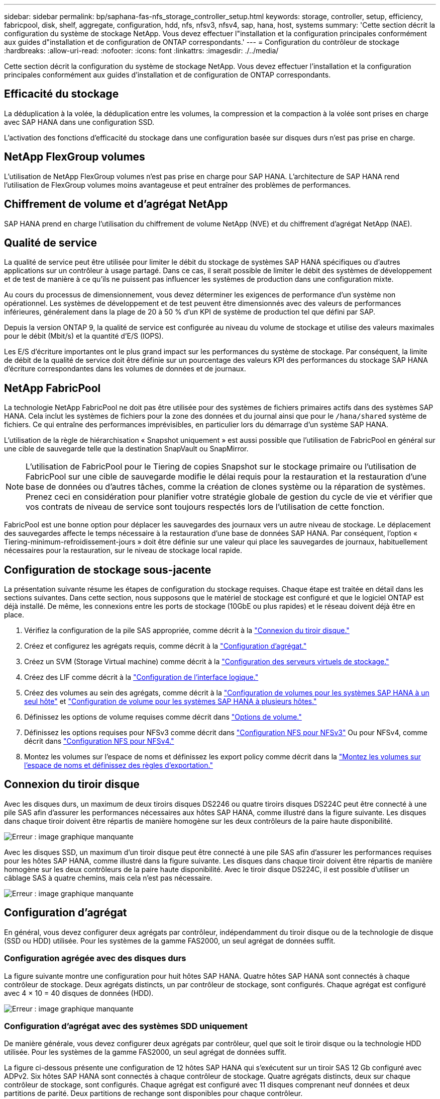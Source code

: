 ---
sidebar: sidebar 
permalink: bp/saphana-fas-nfs_storage_controller_setup.html 
keywords: storage, controller, setup, efficiency, fabricpool, disk, shelf, aggregate, configuration, hdd, nfs, nfsv3, nfsv4, sap, hana, host, systems 
summary: 'Cette section décrit la configuration du système de stockage NetApp. Vous devez effectuer l"installation et la configuration principales conformément aux guides d"installation et de configuration de ONTAP correspondants.' 
---
= Configuration du contrôleur de stockage
:hardbreaks:
:allow-uri-read: 
:nofooter: 
:icons: font
:linkattrs: 
:imagesdir: ./../media/


[role="lead"]
Cette section décrit la configuration du système de stockage NetApp. Vous devez effectuer l'installation et la configuration principales conformément aux guides d'installation et de configuration de ONTAP correspondants.



== Efficacité du stockage

La déduplication à la volée, la déduplication entre les volumes, la compression et la compaction à la volée sont prises en charge avec SAP HANA dans une configuration SSD.

L'activation des fonctions d'efficacité du stockage dans une configuration basée sur disques durs n'est pas prise en charge.



== NetApp FlexGroup volumes

L'utilisation de NetApp FlexGroup volumes n'est pas prise en charge pour SAP HANA. L'architecture de SAP HANA rend l'utilisation de FlexGroup volumes moins avantageuse et peut entraîner des problèmes de performances.



== Chiffrement de volume et d'agrégat NetApp

SAP HANA prend en charge l'utilisation du chiffrement de volume NetApp (NVE) et du chiffrement d'agrégat NetApp (NAE).



== Qualité de service

La qualité de service peut être utilisée pour limiter le débit du stockage de systèmes SAP HANA spécifiques ou d'autres applications sur un contrôleur à usage partagé. Dans ce cas, il serait possible de limiter le débit des systèmes de développement et de test de manière à ce qu'ils ne puissent pas influencer les systèmes de production dans une configuration mixte.

Au cours du processus de dimensionnement, vous devez déterminer les exigences de performance d'un système non opérationnel. Les systèmes de développement et de test peuvent être dimensionnés avec des valeurs de performances inférieures, généralement dans la plage de 20 à 50 % d'un KPI de système de production tel que défini par SAP.

Depuis la version ONTAP 9, la qualité de service est configurée au niveau du volume de stockage et utilise des valeurs maximales pour le débit (Mbit/s) et la quantité d'E/S (IOPS).

Les E/S d'écriture importantes ont le plus grand impact sur les performances du système de stockage. Par conséquent, la limite de débit de la qualité de service doit être définie sur un pourcentage des valeurs KPI des performances du stockage SAP HANA d'écriture correspondantes dans les volumes de données et de journaux.



== NetApp FabricPool

La technologie NetApp FabricPool ne doit pas être utilisée pour des systèmes de fichiers primaires actifs dans des systèmes SAP HANA. Cela inclut les systèmes de fichiers pour la zone des données et du journal ainsi que pour le `/hana/shared` système de fichiers. Ce qui entraîne des performances imprévisibles, en particulier lors du démarrage d'un système SAP HANA.

L'utilisation de la règle de hiérarchisation « Snapshot uniquement » est aussi possible que l'utilisation de FabricPool en général sur une cible de sauvegarde telle que la destination SnapVault ou SnapMirror.


NOTE: L'utilisation de FabricPool pour le Tiering de copies Snapshot sur le stockage primaire ou l'utilisation de FabricPool sur une cible de sauvegarde modifie le délai requis pour la restauration et la restauration d'une base de données ou d'autres tâches, comme la création de clones système ou la réparation de systèmes. Prenez ceci en considération pour planifier votre stratégie globale de gestion du cycle de vie et vérifier que vos contrats de niveau de service sont toujours respectés lors de l'utilisation de cette fonction.

FabricPool est une bonne option pour déplacer les sauvegardes des journaux vers un autre niveau de stockage. Le déplacement des sauvegardes affecte le temps nécessaire à la restauration d'une base de données SAP HANA. Par conséquent, l'option « Tiering-minimum-refroidissement-jours » doit être définie sur une valeur qui place les sauvegardes de journaux, habituellement nécessaires pour la restauration, sur le niveau de stockage local rapide.



== Configuration de stockage sous-jacente

La présentation suivante résume les étapes de configuration du stockage requises. Chaque étape est traitée en détail dans les sections suivantes. Dans cette section, nous supposons que le matériel de stockage est configuré et que le logiciel ONTAP est déjà installé. De même, les connexions entre les ports de stockage (10GbE ou plus rapides) et le réseau doivent déjà être en place.

. Vérifiez la configuration de la pile SAS appropriée, comme décrit à la link:saphana-fas-nfs_storage_controller_setup.html#disk-shelf-connection["Connexion du tiroir disque."]
. Créez et configurez les agrégats requis, comme décrit à la link:saphana-fas-nfs_storage_controller_setup.html#aggregate-configuration["Configuration d'agrégat."]
. Créez un SVM (Storage Virtual machine) comme décrit à la link:saphana-fas-nfs_storage_controller_setup.html#storage-virtual-machine-configuration["Configuration des serveurs virtuels de stockage."]
. Créez des LIF comme décrit à la link:saphana-fas-nfs_storage_controller_setup.html#logical-interface-configuration["Configuration de l'interface logique."]
. Créez des volumes au sein des agrégats, comme décrit à la link:saphana-fas-nfs_storage_controller_setup.html#volume-configuration-for-sap-hana-single-host-systems["Configuration de volumes pour les systèmes SAP HANA à un seul hôte"] et link:saphana-fas-nfs_storage_controller_setup.html#volume-configuration-for-sap-hana-multiple-host-systems["Configuration de volume pour les systèmes SAP HANA à plusieurs hôtes."]
. Définissez les options de volume requises comme décrit dans link:saphana-fas-nfs_storage_controller_setup.html#volume-options["Options de volume."]
. Définissez les options requises pour NFSv3 comme décrit dans link:saphana-fas-nfs_storage_controller_setup.html#nfs-configuration-for-nfsv3["Configuration NFS pour NFSv3"] Ou pour NFSv4, comme décrit dans link:saphana-fas-nfs_storage_controller_setup.html#nfs-configuration-for-nfsv4["Configuration NFS pour NFSv4."]
. Montez les volumes sur l'espace de noms et définissez les export policy comme décrit dans la link:saphana-fas-nfs_storage_controller_setup.html#mount-volumes-to-namespace-and-set-export-policies["Montez les volumes sur l'espace de noms et définissez des règles d'exportation."]




== Connexion du tiroir disque

Avec les disques durs, un maximum de deux tiroirs disques DS2246 ou quatre tiroirs disques DS224C peut être connecté à une pile SAS afin d'assurer les performances nécessaires aux hôtes SAP HANA, comme illustré dans la figure suivante. Les disques dans chaque tiroir doivent être répartis de manière homogène sur les deux contrôleurs de la paire haute disponibilité.

image:saphana-fas-nfs_image13.png["Erreur : image graphique manquante"]

Avec les disques SSD, un maximum d'un tiroir disque peut être connecté à une pile SAS afin d'assurer les performances requises pour les hôtes SAP HANA, comme illustré dans la figure suivante. Les disques dans chaque tiroir doivent être répartis de manière homogène sur les deux contrôleurs de la paire haute disponibilité. Avec le tiroir disque DS224C, il est possible d'utiliser un câblage SAS à quatre chemins, mais cela n'est pas nécessaire.

image:saphana-fas-nfs_image14.png["Erreur : image graphique manquante"]



== Configuration d'agrégat

En général, vous devez configurer deux agrégats par contrôleur, indépendamment du tiroir disque ou de la technologie de disque (SSD ou HDD) utilisée. Pour les systèmes de la gamme FAS2000, un seul agrégat de données suffit.



=== Configuration agrégée avec des disques durs

La figure suivante montre une configuration pour huit hôtes SAP HANA. Quatre hôtes SAP HANA sont connectés à chaque contrôleur de stockage. Deux agrégats distincts, un par contrôleur de stockage, sont configurés. Chaque agrégat est configuré avec 4 × 10 = 40 disques de données (HDD).

image:saphana-fas-nfs_image15.png["Erreur : image graphique manquante"]



=== Configuration d'agrégat avec des systèmes SDD uniquement

De manière générale, vous devez configurer deux agrégats par contrôleur, quel que soit le tiroir disque ou la technologie HDD utilisée. Pour les systèmes de la gamme FAS2000, un seul agrégat de données suffit.

La figure ci-dessous présente une configuration de 12 hôtes SAP HANA qui s'exécutent sur un tiroir SAS 12 Gb configuré avec ADPv2. Six hôtes SAP HANA sont connectés à chaque contrôleur de stockage. Quatre agrégats distincts, deux sur chaque contrôleur de stockage, sont configurés. Chaque agrégat est configuré avec 11 disques comprenant neuf données et deux partitions de parité. Deux partitions de rechange sont disponibles pour chaque contrôleur.

image:saphana-fas-nfs_image16.jpg["Erreur : image graphique manquante"]



== Configuration des serveurs virtuels de stockage

Plusieurs paysages SAP avec des bases de données SAP HANA peuvent utiliser une seule machine virtuelle de stockage. Un SVM peut également être attribué à chaque paysage SAP, si nécessaire, en cas de gestion par différentes équipes au sein d'une entreprise.

Si un profil QoS a été créé et attribué automatiquement lors de la nouvelle création du SVM, supprimer le profil automatiquement créé du SVM afin d'assurer les performances requises pour SAP HANA :

....
vserver modify -vserver <svm-name> -qos-policy-group none
....


== Configuration de l'interface logique

Pour les systèmes de production SAP HANA, vous devez utiliser différentes LIF pour le montage du volume de données et du volume de journaux depuis l'hôte SAP HANA. Par conséquent, au moins deux LIF sont requises.

Les montages de volumes de données et de journaux de différents hôtes SAP HANA peuvent partager un port réseau de stockage physique en utilisant les mêmes LIF ou en utilisant des LIF individuelles pour chaque montage.

Le nombre maximal de montages de volumes de données et de journaux par interface physique est indiqué dans le tableau suivant.

|===
| Vitesse du port Ethernet | 10GbE | 25 GbE | 40 GbE | 100GeE 


| Nombre maximal de montages de journaux ou de volumes de données par port physique | 2 | 6 | 12 | 24 
|===

NOTE: Le partage d'une LIF entre différents hôtes SAP HANA peut nécessiter un remontage des volumes de données ou de journaux sur une autre LIF. Cette modification évite de pénalités si les volumes sont déplacés vers un autre contrôleur de stockage.

Les systèmes de développement et de test peuvent utiliser davantage de données et de montages de volumes ou de LIF sur une interface réseau physique.

Pour les systèmes de production, de développement et de test, le `/hana/shared` Le système de fichiers peut utiliser la même LIF que le volume de données ou de journaux.



== Configuration de volumes pour les systèmes SAP HANA à un seul hôte

La figure suivante montre la configuration de volume de quatre systèmes SAP HANA à hôte unique. Les volumes de données et de journaux de chaque système SAP HANA sont répartis sur différents contrôleurs de stockage. Par exemple, volume `SID1_data_mnt00001` Est configuré sur le contrôleur A, et sur le volume `SID1_log_mnt00001` Est configuré sur le contrôleur B.


NOTE: Si un seul contrôleur de stockage d'une paire haute disponibilité est utilisé pour les systèmes SAP HANA, les volumes de données et de journaux peuvent également être stockés sur le même contrôleur de stockage.


NOTE: Si les volumes de données et de journaux sont stockés sur le même contrôleur, l'accès du serveur au stockage doit être effectué avec deux LIF différentes : une LIF pour accéder au volume de données et l'autre pour accéder au volume du journal.

image:saphana-fas-nfs_image17.jpg["Erreur : image graphique manquante"]

Pour chaque hôte BDD SAP HANA, un volume de données, un volume de journal et un volume pour `/hana/shared` sont configurés. Le tableau suivant présente un exemple de configuration pour les systèmes SAP HANA à un hôte unique.

|===
| Objectif | Agrégat 1 au niveau du contrôleur A | L'agrégat 2 au niveau du contrôleur A | Agrégat 1 au niveau du contrôleur B | Agrégat 2 au niveau du contrôleur b 


| Données, journaux et volumes partagés pour le système SID1 | Volume de données : SID1_Data_mnt00001 | Volume partagé : SID1_shared | – | Volume du journal : SID1_log_mnt00001 


| Données, journaux et volumes partagés pour le système SID2 | – | Volume du journal : SID2_log_mnt00001 | Volume de données : SID2_Data_mnt00001 | Volume partagé : SID2_shared 


| Données, journaux et volumes partagés pour le système SID3 | Volume partagé : SID3_shared | Volume de données : SID3_Data_mnt00001 | Volume du journal : SID3_log_mnt00001 | – 


| Données, journaux et volumes partagés pour le système SID4 | Volume du journal : SID4_log_mnt00001 | – | Volume partagé : SID4_shared | Volume de données : SID4_Data_mnt00001 
|===
Le tableau suivant présente un exemple de configuration de point de montage pour un système à un hôte unique. Pour placer le répertoire d'accueil du `sidadm` sur le système de stockage central, le `/usr/sap/SID` le système de fichiers doit être monté à partir du `SID_shared` volumétrie.

|===
| Chemin de jonction | Répertoire | Point de montage sur l'hôte HANA 


| SID_data_mnt00001 | – | /hana/data/SID/mnt00001 


| SID_log_mnt00001 | – | /hana/log/SID/mnt00001 


| SID_shared | partagé usr-sap | /Usr/sap/SID /hana/shared 
|===


== Configuration de volume pour les systèmes SAP HANA à plusieurs hôtes

La figure suivante montre la configuration de volume d'un système SAP HANA 4+1. Les volumes de données et de journaux de chaque hôte SAP HANA sont distribués sur différents contrôleurs de stockage. Par exemple, volume `SID1_data1_mnt00001` Est configuré sur le contrôleur A, et sur le volume `SID1_log1_mnt00001` Est configuré sur le contrôleur B.


NOTE: Si un seul contrôleur de stockage d'une paire haute disponibilité est utilisé pour le système SAP HANA, les volumes de données et de journaux peuvent également être stockés sur le même contrôleur de stockage.


NOTE: Si les volumes de données et de journaux sont stockés sur le même contrôleur, l'accès du serveur au stockage doit être effectué avec deux LIF différentes : l'une pour accéder au volume de données et l'autre pour accéder au volume du journal.

image:saphana-fas-nfs_image18.jpg["Erreur : image graphique manquante"]

Pour chaque hôte SAP HANA, un volume de données et un volume journal sont créés. Le `/hana/shared` Le volume est utilisé par tous les hôtes du système SAP HANA. Le tableau suivant présente un exemple de configuration pour un système SAP HANA à plusieurs hôtes avec quatre hôtes actifs.

|===
| Objectif | Agrégat 1 au niveau du contrôleur A | L'agrégat 2 au niveau du contrôleur A | Agrégat 1 au niveau du contrôleur B | Agrégat 2 au niveau du contrôleur B 


| Volumes de données et de journaux pour le nœud 1 | Volume de données : SID_data_mnt00001 | – | Volume du journal : SID_log_mnt00001 | – 


| Volumes de données et de journaux pour le nœud 2 | Volume du journal : SID_log_mnt00002 | – | Volume de données : SID_data_mnt00002 | – 


| Volumes de données et de journaux pour le nœud 3 | – | Volume de données : SID_data_mnt00003 | – | Volume du journal : SID_log_mnt00003 


| Volumes de données et de journaux pour le nœud 4 | – | Volume du journal : SID_log_mnt00004 | – | Volume de données : SID_data_mnt00004 


| Volume partagé pour tous les hôtes | Volume partagé : SID_shared | – | – | – 
|===
Le tableau suivant présente la configuration et les points de montage d'un système à plusieurs hôtes avec quatre hôtes SAP HANA actifs. Pour placer les répertoires d'accueil du `sidadm` utilisateur de chaque hôte sur le système de stockage central, le `/usr/sap/SID` les systèmes de fichiers sont montés à partir du `SID_shared` volumétrie.

|===
| Un chemin de jonction | Répertoire | Point de montage sur l'hôte SAP HANA | Remarque 


| SID_data_mnt00001 | – | /hana/data/SID/mnt00001 | Monté sur tous les hôtes 


| SID_log_mnt00001 | – | /hana/log/SID/mnt00001 | Monté sur tous les hôtes 


| SID_data_mnt00002 | – | /hana/data/SID/mnt00002 | Monté sur tous les hôtes 


| SID_log_mnt00002 | – | /hana/log/SID/mnt00002 | Monté sur tous les hôtes 


| SID_data_mnt00003 | – | /hana/data/SID/mnt00003 | Monté sur tous les hôtes 


| SID_log_mnt00003 | – | /hana/log/SID/mnt00003 | Monté sur tous les hôtes 


| SID_data_mnt00004 | – | /hana/data/SID/mnt00004 | Monté sur tous les hôtes 


| SID_log_mnt00004 | – | /hana/log/SID/mnt00004 | Monté sur tous les hôtes 


| SID_shared | partagée | /hana/shared/ | Monté sur tous les hôtes 


| SID_shared | usr-sap-host1 | /Usr/sap/SID | Monté sur l'hôte 1 


| SID_shared | usr-sap-host2 | /Usr/sap/SID | Monté sur l'hôte 2 


| SID_shared | usr-sap-host3 | /Usr/sap/SID | Monté sur l'hôte 3 


| SID_shared | usr-sap-host4 | /Usr/sap/SID | Monté sur l'hôte 4 


| SID_shared | usr-sap-host5 | /Usr/sap/SID | Monté sur l'hôte 5 
|===


== Options de volume

Vous devez vérifier et définir les options du volume répertoriées dans le tableau suivant sur tous les SVM. Pour certaines commandes, vous devez passer au mode de privilège avancé au sein de ONTAP.

|===
| Action | Commande 


| Désactiver la visibilité du répertoire Snapshot | vol modify -vserver <vserver-name> -volume <volname> -snapdir-access false 


| Désactiver les copies Snapshot automatiques | vol modify –vserver <vserver-name> –volume <volname> –snapshot-policy none 


| Désactivez la mise à jour du temps d'accès à l'exception du volume SID_shared  a| 
set advanced vol modify -vserver <vserver-name> -volume <volname> –atime-update false set admin

|===


== Configuration NFS pour NFSv3

Les options NFS répertoriées dans le tableau suivant doivent être vérifiées et définies sur l'ensemble des contrôleurs de stockage.

Pour certaines commandes affichées, vous devez passer au mode de privilège avancé au sein de ONTAP.

|===
| Action | Commande 


| Activez NFSv3 | nfs modify -vserver <vserver-name> v3.0 activé 


| ONTAP 9 : définissez la taille maximale du transfert TCP NFS sur 1 Mo  a| 
set advanced nfs modify -vserver <vserver_name> -tcp-max-xfer-size 1048576 set admin



| ONTAP 8 : définissez la taille de lecture et d'écriture NFS sur 64 Ko  a| 
set advanced nfs modify -vserver <vserver-name> -v3-tcp-max-read-size 65536 nfs modify -vserver <vserver-name> -v3-tcp-max-write-size 65536 set admin

|===


== Configuration NFS pour NFSv4

Les options NFS répertoriées dans le tableau suivant doivent être vérifiées et définies sur l'ensemble des SVM.

Pour certaines commandes, vous devez passer au mode de privilège avancé au sein de ONTAP.

|===
| Action | Commande 


| Activez NFSv4 | nfs modify -vserver <vserver-name> -v4.1 activé 


| ONTAP 9 : définissez la taille maximale du transfert TCP NFS sur 1 Mo | set advanced nfs modify -vserver <vserver_name> -tcp-max-xfer-size 1048576 set admin 


| ONTAP 8 : définissez la taille de lecture et d'écriture NFS sur 64 Ko | set advanced nfs modify -vserver <vserver_name> -tcp-max-xfer-size 65536 set admin 


| Désactiver les listes de contrôle d'accès (ACL) NFSv4 | nfs modify -vserver <vserver_name> -v4.1-acl désactivé 


| Définissez l'ID de domaine NFSv4 | nfs modify -vserver <vserver_name> -v4-id-domain <domain-name> 


| Désactiver la délégation de lecture NFSv4 | nfs modify -vserver <vserver_name> -v4.1-read-délégation désactivé 


| Désactiver la délégation d'écriture NFSv4 | nfs modify -vserver <vserver_name> -v4.1-write-délégation disabled 


| Désactiver les id numériques de NFSv4 | nfs modify -vserver <vserver_name> -v4-numeric-ids désactivé 


| Modifier le nombre de slots de session NFSv4.x
  facultatif | définir comme avancé
nfs modify -vserver hana -v4.x-session-num-slots <value>
définissez admin 
|===

NOTE: Veuillez noter que la désactivation des id de numérotation nécessite une gestion des utilisateurs, comme décrit dans la section link:saphana-fas-nfs_sap_hana_installation_preparations_for_nfsv4.html["Préparation de l'installation de SAP HANA pour NFSv4."]


NOTE: L'ID de domaine NFSv4 doit être défini sur la même valeur sur tous les serveurs Linux (/`etc/idmapd.conf`) Et les SVM, comme décrit à la section link:saphana-fas-nfs_sap_hana_installation_preparations_for_nfsv4.html["Préparation de l'installation de SAP HANA pour NFSv4."]


NOTE: Si vous utilisez NFSV4.1, pNFS peut être activé et utilisé.

En cas d'utilisation de systèmes SAP HANA à plusieurs hôtes avec basculement automatique de l'hôte, les paramètres de basculement doivent être ajustés dans `nameserver.ini` comme indiqué dans le tableau suivant. Conservez l'intervalle de relance par défaut de 10 secondes dans ces sections.

|===
| Section nameserver.ini | Paramètre | Valeur 


| basculement | nombre_de_tentatives_normales | 9 


| distributed_watchdog | relances_de_désactivation | 11 


| distributed_watchdog | reprise_tentatives | 9 
|===


== Montez les volumes sur l'espace de noms et définissez des règles d'exportation

Lors de la création d'un volume, celui-ci doit être monté sur le namespace. Dans ce document, nous supposons que le nom du chemin de jonction est identique au nom du volume. Par défaut, le volume est exporté avec la règle par défaut. La export-policy peut être adaptée si nécessaire.
